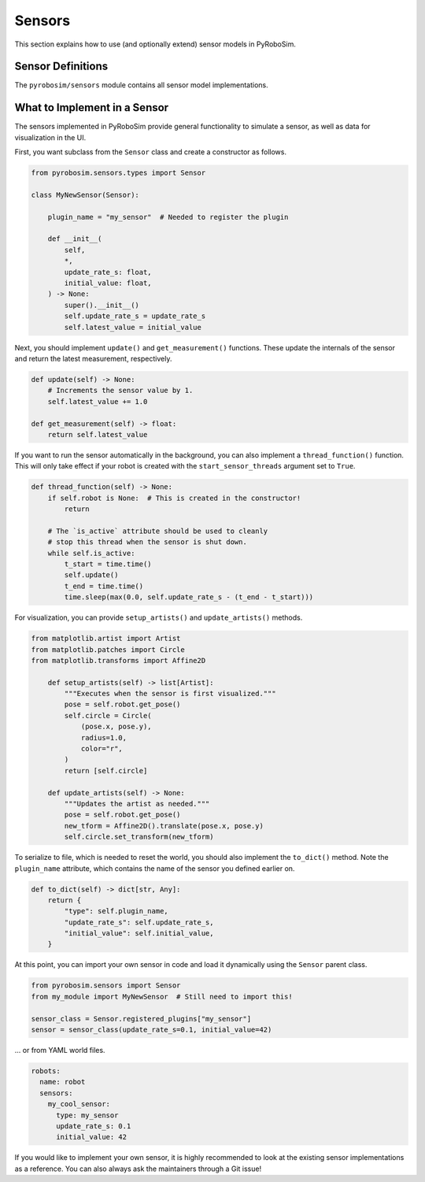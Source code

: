 .. _sensors:

Sensors
=======

This section explains how to use (and optionally extend) sensor models in PyRoboSim.

Sensor Definitions
------------------

The ``pyrobosim/sensors`` module contains all sensor model implementations.


What to Implement in a Sensor
------------------------------

The sensors implemented in PyRoboSim provide general functionality to simulate a sensor, as well as data for visualization in the UI.

First, you want subclass from the ``Sensor`` class and create a constructor as follows.

.. code-block:: python

    from pyrobosim.sensors.types import Sensor

    class MyNewSensor(Sensor):

        plugin_name = "my_sensor"  # Needed to register the plugin

        def __init__(
            self,
            *,
            update_rate_s: float,
            initial_value: float,
        ) -> None:
            super().__init__()
            self.update_rate_s = update_rate_s
            self.latest_value = initial_value


Next, you should implement ``update()`` and ``get_measurement()`` functions.
These update the internals of the sensor and return the latest measurement, respectively.

.. code-block:: python

        def update(self) -> None:
            # Increments the sensor value by 1.
            self.latest_value += 1.0

        def get_measurement(self) -> float:
            return self.latest_value


If you want to run the sensor automatically in the background, you can also implement a ``thread_function()`` function.
This will only take effect if your robot is created with the ``start_sensor_threads`` argument set to ``True``.

.. code-block:: python

        def thread_function(self) -> None:
            if self.robot is None:  # This is created in the constructor!
                return

            # The `is_active` attribute should be used to cleanly
            # stop this thread when the sensor is shut down.
            while self.is_active:
                t_start = time.time()
                self.update()
                t_end = time.time()
                time.sleep(max(0.0, self.update_rate_s - (t_end - t_start)))


For visualization, you can provide ``setup_artists()`` and ``update_artists()`` methods.

.. code-block:: python

    from matplotlib.artist import Artist
    from matplotlib.patches import Circle
    from matplotlib.transforms import Affine2D

        def setup_artists(self) -> list[Artist]:
            """Executes when the sensor is first visualized."""
            pose = self.robot.get_pose()
            self.circle = Circle(
                (pose.x, pose.y),
                radius=1.0,
                color="r",
            )
            return [self.circle]

        def update_artists(self) -> None:
            """Updates the artist as needed."""
            pose = self.robot.get_pose()
            new_tform = Affine2D().translate(pose.x, pose.y)
            self.circle.set_transform(new_tform)


To serialize to file, which is needed to reset the world, you should also implement the ``to_dict()`` method.
Note the ``plugin_name`` attribute, which contains the name of the sensor you defined earlier on.

.. code-block:: python

        def to_dict(self) -> dict[str, Any]:
            return {
                "type": self.plugin_name,
                "update_rate_s": self.update_rate_s,
                "initial_value": self.initial_value,
            }

At this point, you can import your own sensor in code and load it dynamically using the ``Sensor`` parent class.

.. code-block:: python

    from pyrobosim.sensors import Sensor
    from my_module import MyNewSensor  # Still need to import this!

    sensor_class = Sensor.registered_plugins["my_sensor"]
    sensor = sensor_class(update_rate_s=0.1, initial_value=42)

... or from YAML world files.

.. code-block:: yaml

    robots:
      name: robot
      sensors:
        my_cool_sensor:
          type: my_sensor
          update_rate_s: 0.1
          initial_value: 42

If you would like to implement your own sensor, it is highly recommended to look at the existing sensor implementations as a reference.
You can also always ask the maintainers through a Git issue!
